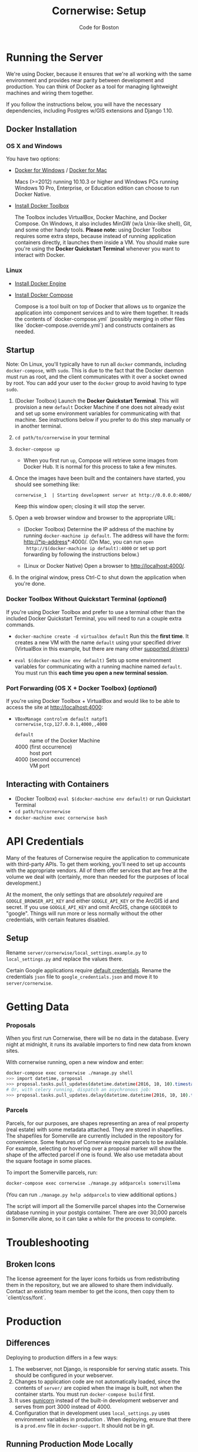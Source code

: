 #+TITLE: Cornerwise: Setup
#+AUTHOR: Code for Boston
#+OPTIONS: toc:nil


* Running the Server

  We're using Docker, because it ensures that we're all working with the same
  environment and provides near parity between development and production. You
  can think of Docker as a tool for managing lightweight machines and wiring
  them together.

  If you follow the instructions below, you will have the necessary
  dependencies, including Postgres w/GIS extensions and Django 1.10.

** Docker Installation

*** OS X and Windows
    You have two options:
    - [[https://docs.docker.com/engine/installation/windows/][Docker for Windows]] / [[https://docs.docker.com/engine/installation/mac/][Docker for Mac]] 
      
      Macs (>=2012) running 10.10.3 or higher and Windows PCs running Windows 10
      Pro, Enterprise, or Education edition can choose to run Docker Native.

    - [[https://www.docker.com/toolbox][Install Docker Toolbox]]
      
      The Toolbox includes VirtualBox, Docker Machine, and Docker Compose. On
      Windows, it also includes MinGW (w/a Unix-like shell), Git, and some other
      handy tools. *Please note:* using Docker Toolbox requires some extra
      steps, because instead of running application containers directly, it
      launches them inside a VM. You should make sure you're using the *Docker
      Quickstart Terminal* whenever you want to interact with Docker.

*** Linux
    - [[https://docs.docker.com/engine/installation/linux/ubuntulinux/][Install Docker Engine]]
    
    - [[https://docs.docker.com/compose/install/][Install Docker Compose]]

      Compose is a tool built on top of Docker that allows us to organize the
      application into component services and to wire them together. It reads
      the contents of `docker-compose.yml` (possibly merging in other files like
      `docker-compose.override.yml`) and constructs containers as needed.

** Startup

   Note: On Linux, you'll typically have to run all ~docker~ commands, including
   ~docker-compose~, with ~sudo~. This is due to the fact that the Docker daemon
   must run as root, and the client communicates with it over a socket owned by
   root. You can add your user to the ~docker~ group to avoid having to type
   ~sudo~.

   1. (Docker Toolbox) Launch the *Docker Quickstart Terminal*. This will
      provision a new ~default~ Docker Machine if one does not already exist and
      set up some environment variables for communicating with that machine. See
      instructions below if you prefer to do this step manually or in another
      terminal.

   2. ~cd path/to/cornerwise~ in your terminal

   3. ~docker-compose up~
      - When you first run ~up~, Compose will retrieve some images from Docker
        Hub. It is normal for this process to take a few minutes.

   4. Once the images have been built and the containers have started, you
      should see something like:

      ~cornerwise_1  | Starting development server at http://0.0.0.0:4000/~

      Keep this window open; closing it will stop the server.

   6. Open a web browser window and browser to the appropriate URL:
      - (Docker Toolbox) Determine the IP address of the machine by running
        ~docker-machine ip default~. The address will have the form:
        http://*ip-address*:4000/. (On Mac, you can run ~open
        http://$(docker-machine ip default):4000~ or set up port forwarding by
        following the instructions below.)

      - (Linux or Docker Native) Open a browser to http://localhost:4000/.

   7. In the original window, press Ctrl-C to shut down the application when
      you're done.

*** Docker Toolbox Without Quickstart Terminal (/optional/)
    If you're using Docker Toolbox and prefer to use a terminal other than the
    included Docker Quickstart Terminal, you will need to run a couple extra
    commands.

    - ~docker-machine create -d virtualbox default~
      Run this the *first time*. It creates a new VM with the name ~default~ using
      your specified driver (VirtualBox in this example, but there are many
      other [[https://docs.docker.com/machine/drivers/][supported drivers]])

    - ~eval $(docker-machine env default)~
      Sets up some environment variables for communicating with a running machine
      named ~default~. You must run this *each time you open a new terminal
      session*.

*** Port Forwarding (OS X + Docker Toolbox) (/optional/)
    If you're using Docker Toolbox + VirtualBox and would like to be able to
    access the site at http://localhost:4000:

    - ~VBoxManage controlvm default natpf1 cornerwise,tcp,127.0.0.1,4000,,4000~
      - ~default~ :: name of the Docker Machine
      - 4000 (first occurrence) :: host port
      - 4000 (second occurrence) :: VM port

** Interacting with Containers
   - (Docker Toolbox) ~eval $(docker-machine env default)~ or run Quickstart
     Terminal
   - ~cd path/to/cornerwise~
   - ~docker-machine exec cornerwise bash~

* API Credentials

  Many of the features of Cornerwise require the application to communicate with
  third-party APIs. To get them working, you'll need to set up accounts with the
  appropriate vendors. All of them offer services that are free at the volume we
  deal with (certainly, more than needed for the purposes of local development.)

  At the moment, the only settings that are /absolutely required/ are
  ~GOOGLE_BROWSER_API_KEY~ and either ~GOOGLE_API_KEY~ or the ArcGIS id and
  secret. If you use ~GOOGLE_API_KEY~ and omit ArcGIS, change ~GEOCODER~ to
  "google". Things will run more or less normally without the other credentials,
  with certain features disabled.

** Setup

   Rename ~server/cornerwise/local_settings.example.py~ to ~local_settings.py~
   and replace the values there.

   Certain Google applications require [[https://developers.google.com/identity/protocols/application-default-credentials][default credentials]].  Rename the
   credentials ~json~ file to ~google_credentials.json~ and move it to
   ~server/cornerwise~.

* Getting Data
*** Proposals
  
    When you first run Cornerwise, there will be no data in the database. Every
    night at midnight, it runs its available importers to find new data from known
    sites.

    With cornerwise running, open a new window and enter:

    #+BEGIN_SRC bash
    docker-compose exec cornerwise ./manage.py shell
    >>> import datetime, proposal
    >>> proposal.tasks.pull_updates(datetime.datetime(2016, 10, 10).timestamp())
    # Or, with celery running, dispatch an asychronous job:
    >>> proposal.tasks.pull_updates.delay(datetime.datetime(2016, 10, 10).timestamp())
    #+END_SRC

*** Parcels
    Parcels, for our purposes, are shapes representing an area of real property
    (real estate) with some metadata attached. They are stored in shapefiles.
    The shapefiles for Somerville are currently included in the repository for
    convenience. Some features of Cornerwise require parcels to be available.
    For example, selecting or hovering over a proposal marker will show the
    shape of the affected parcel if one is found. We also use metadata about the
    square footage in some places.

    To import the Somerville parcels, run:

    #+BEGIN_SRC bash
    docker-compose exec cornerwise ./manage.py addparcels somervillema
    #+END_SRC

    (You can run ~./manage.py help addparcels~ to view additional options.)

    The script will import all the Somerville parcel shapes into the Cornerwise
    database running in your postgis container. There are over 30,000 parcels in
    Somerville alone, so it can take a while for the process to complete.

* Troubleshooting
** Broken Icons
   The license agreement for the layer icons forbids us from redistributing them
   in the repository, but we are allowed to share them individually. Contact an
   existing team member to get the icons, then copy them to `client/css/font`.

* Production
** Differences
   Deploying to production differs in a few ways:
   1. The webserver, not Django, is responsible for serving static assets. This
      should be configured in your webserver.
   2. Changes to application code are not automatically loaded, since the contents
      of ~server/~ are copied when the image is built, not when the container
      starts. You must run ~docker-compose build~ first.
   3. It uses [[http://gunicorn.org][gunicorn]] instead of the built-in development webserver and serves
      from port 3000 instead of 4000.
   4. Configuration that in development uses ~local_settings.py~ uses
      environment variables in production . When deploying, ensure that there is
      a ~prod.env~ file in ~docker-support~. It should not be in git.

** Running Production Mode Locally
   The ~docker-compose.nginx.yml~ file contains the necessary configuration to
   run Cornerwise in production mode behind a reverse proxy, mirroring the
   production setup. To run it:
   1. Copy ~docker-support/nginx.env.example~ to ~docker-support/nginx.env~,
      replacing the variables with appropriate values. (The application will
      fail gracefully if you omit most settings, but you will need to have a
      GOOGLE_BROWSER_API_KEY and a geocoder at minimum.)
   2. Run ~docker-compose -f docker-compose.nginx.yml up~ to start running the
      application.
   3. The application will be running at http://localhost:3000.

* Starting Fresh
  To start over with a clean database, cd to the the project directory and run
  ~docker-compose down -v~. This will shut down the running containers and delete
  them. It will also delete all of the named volumes and any data they may
  contain.

* Uninstalling
** Stop and Remove Containers
   - In the ~cornerwise~ directory, run ~docker-compose down -v~
** Remove the image:

   #+BEGIN_SRC bash
   docker rmi bdsand/cornerwise
   #+END_SRC

   Or, if you'd like to remove all the images we use:

   #+BEGIN_SRC bash
   docker rmi bdsand/cornerwise redis mdillion/postgis nginx
   #+END_SRC
